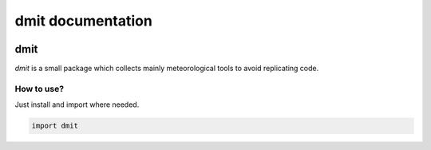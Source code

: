 dmit documentation
===============================

  .. toctree::
     :maxdepth: 1
     :hidden:

     install
     modules

=====
dmit
=====
*dmit* is a small package which collects mainly meteorological tools to avoid replicating code.

How to use?
-------------------------------
Just install and import where needed.

.. code-block:: python

   import dmit

